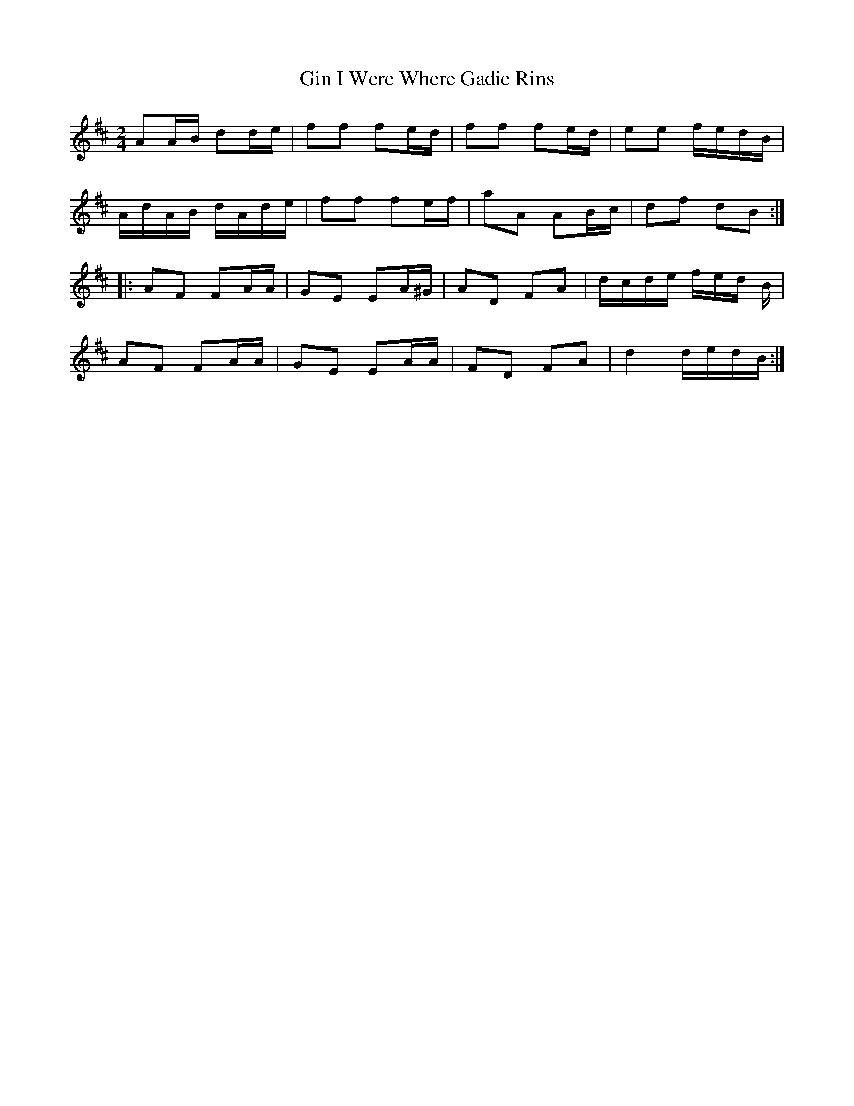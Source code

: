 X: 1
T: Gin I Were Where Gadie Rins
Z: fidicen
S: https://thesession.org/tunes/6988#setting6988
R: polka
M: 2/4
L: 1/8
K: Dmaj
AA/B/ dd/e/ | ff fe/d/ | ff fe/d/ | ee f/e/d/B/ |
A/d/A/B/ d/A/d/e/ | ff fe/f/ | aA AB/c/ | df dB :|
|: AF FA/A/ | GE EA/^G/ | AD FA | d/c/d/e/ f/e/d/ B/ |
AF FA/A/ | GE EA/A/ | FD FA | d2 d/e/d/B/ :|
